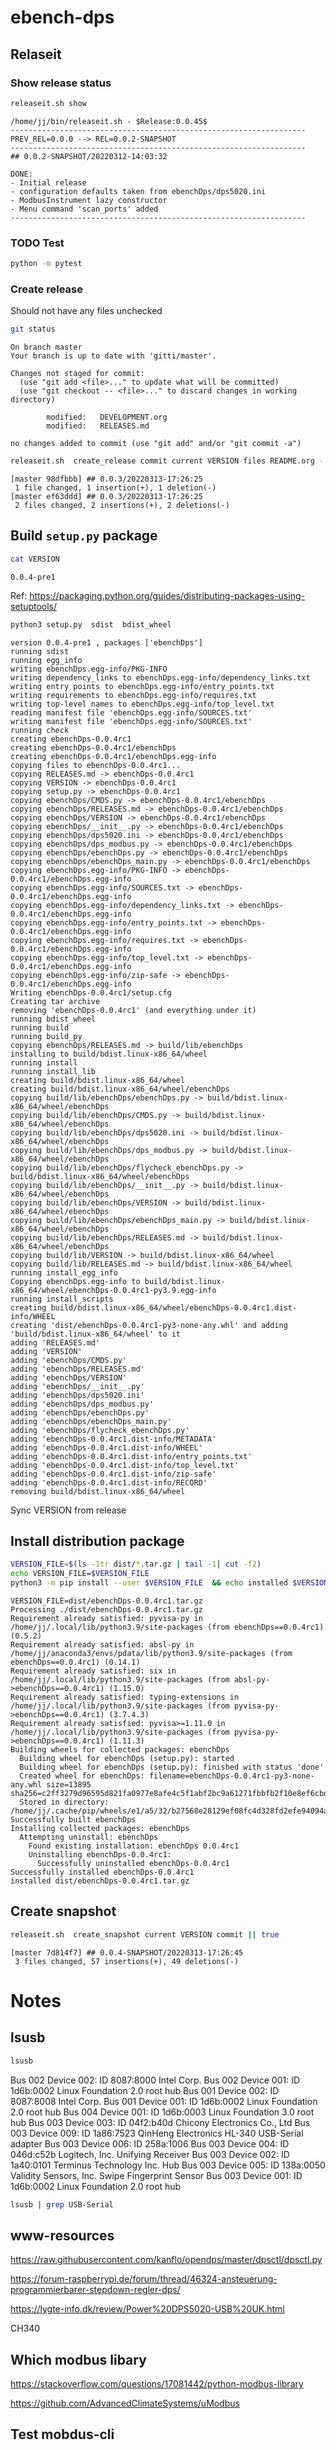 
* ebench-dps

** Relaseit

*** Show release status

 #+BEGIN_SRC sh :eval no-export :results output
 releaseit.sh show
 #+END_SRC

 #+RESULTS:
 #+begin_example
 /home/jj/bin/releaseit.sh - $Release:0.0.45$
 ------------------------------------------------------------------
 PREV_REL=0.0.0 --> REL=0.0.2-SNAPSHOT
 ------------------------------------------------------------------
 ## 0.0.2-SNAPSHOT/20220312-14:03:32

 DONE:
 - Initial release
 - configuration defaults taken from ebenchDps/dps5020.ini
 - ModbusInstrument lazy constructor
 - Menu command 'scan_ports' added
 ------------------------------------------------------------------
 #+end_example


*** TODO Test

#+BEGIN_SRC bash :eval no-export :results output
python -m pytest
#+END_SRC

#+RESULTS:
#+begin_example
============================= test session starts ==============================
platform linux -- Python 3.9.1, pytest-6.2.5, py-1.10.0, pluggy-0.13.1
rootdir: /home/jj/work/ebench
plugins: bdd-3.2.1, forked-1.2.0, xdist-2.4.0
collected 16 items

spec/test_ebench.py .s.............                                      [ 93%]
spec/test_framework.py .                                                 [100%]

======================== 15 passed, 1 skipped in 0.28s =========================
#+end_example


*** Create release 

 Should not have any files unchecked


 #+BEGIN_SRC sh :eval no-export :results output
 git status
 #+END_SRC

 #+RESULTS:
 #+begin_example
 On branch master
 Your branch is up to date with 'gitti/master'.

 Changes not staged for commit:
   (use "git add <file>..." to update what will be committed)
   (use "git checkout -- <file>..." to discard changes in working directory)

         modified:   DEVELOPMENT.org
         modified:   RELEASES.md

 no changes added to commit (use "git add" and/or "git commit -a")
 #+end_example


 #+BEGIN_SRC sh :eval no-export :results output
 releaseit.sh  create_release commit current VERSION files README.org -  commit tag 2>&1 || true
 #+END_SRC

 #+RESULTS:
 : [master 98dfbbb] ## 0.0.3/20220313-17:26:25
 :  1 file changed, 1 insertion(+), 1 deletion(-)
 : [master ef63ddd] ## 0.0.3/20220313-17:26:25
 :  2 files changed, 2 insertions(+), 2 deletions(-)




** Build =setup.py= package

 #+BEGIN_SRC bash :eval no-export :results output
 cat VERSION
 #+END_SRC

 #+RESULTS:
 : 0.0.4-pre1


 Ref: https://packaging.python.org/guides/distributing-packages-using-setuptools/

 #+BEGIN_SRC bash :eval no-export :results output :exports code
 python3 setup.py  sdist  bdist_wheel
 #+END_SRC

 #+RESULTS:
 #+begin_example
 version 0.0.4-pre1 , packages ['ebenchDps']
 running sdist
 running egg_info
 writing ebenchDps.egg-info/PKG-INFO
 writing dependency_links to ebenchDps.egg-info/dependency_links.txt
 writing entry points to ebenchDps.egg-info/entry_points.txt
 writing requirements to ebenchDps.egg-info/requires.txt
 writing top-level names to ebenchDps.egg-info/top_level.txt
 reading manifest file 'ebenchDps.egg-info/SOURCES.txt'
 writing manifest file 'ebenchDps.egg-info/SOURCES.txt'
 running check
 creating ebenchDps-0.0.4rc1
 creating ebenchDps-0.0.4rc1/ebenchDps
 creating ebenchDps-0.0.4rc1/ebenchDps.egg-info
 copying files to ebenchDps-0.0.4rc1...
 copying RELEASES.md -> ebenchDps-0.0.4rc1
 copying VERSION -> ebenchDps-0.0.4rc1
 copying setup.py -> ebenchDps-0.0.4rc1
 copying ebenchDps/CMDS.py -> ebenchDps-0.0.4rc1/ebenchDps
 copying ebenchDps/RELEASES.md -> ebenchDps-0.0.4rc1/ebenchDps
 copying ebenchDps/VERSION -> ebenchDps-0.0.4rc1/ebenchDps
 copying ebenchDps/__init__.py -> ebenchDps-0.0.4rc1/ebenchDps
 copying ebenchDps/dps5020.ini -> ebenchDps-0.0.4rc1/ebenchDps
 copying ebenchDps/dps_modbus.py -> ebenchDps-0.0.4rc1/ebenchDps
 copying ebenchDps/ebenchDps.py -> ebenchDps-0.0.4rc1/ebenchDps
 copying ebenchDps/ebenchDps_main.py -> ebenchDps-0.0.4rc1/ebenchDps
 copying ebenchDps.egg-info/PKG-INFO -> ebenchDps-0.0.4rc1/ebenchDps.egg-info
 copying ebenchDps.egg-info/SOURCES.txt -> ebenchDps-0.0.4rc1/ebenchDps.egg-info
 copying ebenchDps.egg-info/dependency_links.txt -> ebenchDps-0.0.4rc1/ebenchDps.egg-info
 copying ebenchDps.egg-info/entry_points.txt -> ebenchDps-0.0.4rc1/ebenchDps.egg-info
 copying ebenchDps.egg-info/requires.txt -> ebenchDps-0.0.4rc1/ebenchDps.egg-info
 copying ebenchDps.egg-info/top_level.txt -> ebenchDps-0.0.4rc1/ebenchDps.egg-info
 copying ebenchDps.egg-info/zip-safe -> ebenchDps-0.0.4rc1/ebenchDps.egg-info
 Writing ebenchDps-0.0.4rc1/setup.cfg
 Creating tar archive
 removing 'ebenchDps-0.0.4rc1' (and everything under it)
 running bdist_wheel
 running build
 running build_py
 copying ebenchDps/RELEASES.md -> build/lib/ebenchDps
 installing to build/bdist.linux-x86_64/wheel
 running install
 running install_lib
 creating build/bdist.linux-x86_64/wheel
 creating build/bdist.linux-x86_64/wheel/ebenchDps
 copying build/lib/ebenchDps/ebenchDps.py -> build/bdist.linux-x86_64/wheel/ebenchDps
 copying build/lib/ebenchDps/CMDS.py -> build/bdist.linux-x86_64/wheel/ebenchDps
 copying build/lib/ebenchDps/dps5020.ini -> build/bdist.linux-x86_64/wheel/ebenchDps
 copying build/lib/ebenchDps/dps_modbus.py -> build/bdist.linux-x86_64/wheel/ebenchDps
 copying build/lib/ebenchDps/flycheck_ebenchDps.py -> build/bdist.linux-x86_64/wheel/ebenchDps
 copying build/lib/ebenchDps/__init__.py -> build/bdist.linux-x86_64/wheel/ebenchDps
 copying build/lib/ebenchDps/VERSION -> build/bdist.linux-x86_64/wheel/ebenchDps
 copying build/lib/ebenchDps/ebenchDps_main.py -> build/bdist.linux-x86_64/wheel/ebenchDps
 copying build/lib/ebenchDps/RELEASES.md -> build/bdist.linux-x86_64/wheel/ebenchDps
 copying build/lib/VERSION -> build/bdist.linux-x86_64/wheel
 copying build/lib/RELEASES.md -> build/bdist.linux-x86_64/wheel
 running install_egg_info
 Copying ebenchDps.egg-info to build/bdist.linux-x86_64/wheel/ebenchDps-0.0.4rc1-py3.9.egg-info
 running install_scripts
 creating build/bdist.linux-x86_64/wheel/ebenchDps-0.0.4rc1.dist-info/WHEEL
 creating 'dist/ebenchDps-0.0.4rc1-py3-none-any.whl' and adding 'build/bdist.linux-x86_64/wheel' to it
 adding 'RELEASES.md'
 adding 'VERSION'
 adding 'ebenchDps/CMDS.py'
 adding 'ebenchDps/RELEASES.md'
 adding 'ebenchDps/VERSION'
 adding 'ebenchDps/__init__.py'
 adding 'ebenchDps/dps5020.ini'
 adding 'ebenchDps/dps_modbus.py'
 adding 'ebenchDps/ebenchDps.py'
 adding 'ebenchDps/ebenchDps_main.py'
 adding 'ebenchDps/flycheck_ebenchDps.py'
 adding 'ebenchDps-0.0.4rc1.dist-info/METADATA'
 adding 'ebenchDps-0.0.4rc1.dist-info/WHEEL'
 adding 'ebenchDps-0.0.4rc1.dist-info/entry_points.txt'
 adding 'ebenchDps-0.0.4rc1.dist-info/top_level.txt'
 adding 'ebenchDps-0.0.4rc1.dist-info/zip-safe'
 adding 'ebenchDps-0.0.4rc1.dist-info/RECORD'
 removing build/bdist.linux-x86_64/wheel
 #+end_example

 Sync VERSION from release 



** Install distribution package

 #+BEGIN_SRC bash :eval no-export :results output
 VERSION_FILE=$(ls -1tr dist/*.tar.gz | tail -1| cut -f2)
 echo VERSION_FILE=$VERSION_FILE
 python3 -m pip install --user $VERSION_FILE  && echo installed $VERSION_FILE
 #+END_SRC

 #+RESULTS:
 #+begin_example
 VERSION_FILE=dist/ebenchDps-0.0.4rc1.tar.gz
 Processing ./dist/ebenchDps-0.0.4rc1.tar.gz
 Requirement already satisfied: pyvisa-py in /home/jj/.local/lib/python3.9/site-packages (from ebenchDps==0.0.4rc1) (0.5.2)
 Requirement already satisfied: absl-py in /home/jj/anaconda3/envs/pdata/lib/python3.9/site-packages (from ebenchDps==0.0.4rc1) (0.14.1)
 Requirement already satisfied: six in /home/jj/.local/lib/python3.9/site-packages (from absl-py->ebenchDps==0.0.4rc1) (1.15.0)
 Requirement already satisfied: typing-extensions in /home/jj/.local/lib/python3.9/site-packages (from pyvisa-py->ebenchDps==0.0.4rc1) (3.7.4.3)
 Requirement already satisfied: pyvisa>=1.11.0 in /home/jj/.local/lib/python3.9/site-packages (from pyvisa-py->ebenchDps==0.0.4rc1) (1.11.3)
 Building wheels for collected packages: ebenchDps
   Building wheel for ebenchDps (setup.py): started
   Building wheel for ebenchDps (setup.py): finished with status 'done'
   Created wheel for ebenchDps: filename=ebenchDps-0.0.4rc1-py3-none-any.whl size=13895 sha256=c2ff3279d96595d821fa0977e8afe4c5f1abf2bc9a61271fbbfb2f10e8ef6cbd
   Stored in directory: /home/jj/.cache/pip/wheels/e1/a5/32/b27568e28129ef08fc4d328fd2efe94094a1d0e693f446f721
 Successfully built ebenchDps
 Installing collected packages: ebenchDps
   Attempting uninstall: ebenchDps
     Found existing installation: ebenchDps 0.0.4rc1
     Uninstalling ebenchDps-0.0.4rc1:
       Successfully uninstalled ebenchDps-0.0.4rc1
 Successfully installed ebenchDps-0.0.4rc1
 installed dist/ebenchDps-0.0.4rc1.tar.gz
 #+end_example


** Create snapshot

 #+BEGIN_SRC sh :eval no-export :results output
 releaseit.sh  create_snapshot current VERSION commit || true
 #+END_SRC

 #+RESULTS:
 : [master 7d814f7] ## 0.0.4-SNAPSHOT/20220313-17:26:45
 :  3 files changed, 57 insertions(+), 49 deletions(-)




* Notes


** lsusb

#+BEGIN_SRC bash :eval no-export :results output
lsusb
#+END_SRC

#+RESULTS:
#+begin_example
Bus 002 Device 002: ID 8087:8000 Intel Corp. 
Bus 002 Device 001: ID 1d6b:0002 Linux Foundation 2.0 root hub
Bus 001 Device 002: ID 8087:8008 Intel Corp. 
Bus 001 Device 001: ID 1d6b:0002 Linux Foundation 2.0 root hub
Bus 004 Device 001: ID 1d6b:0003 Linux Foundation 3.0 root hub
Bus 003 Device 003: ID 04f2:b40d Chicony Electronics Co., Ltd 
Bus 003 Device 006: ID 258a:1006  
Bus 003 Device 004: ID 046d:c52b Logitech, Inc. Unifying Receiver
Bus 003 Device 002: ID 1a40:0101 Terminus Technology Inc. Hub
Bus 003 Device 015: ID 0a92:00d1 EGO SYStems, Inc. 
Bus 003 Device 005: ID 138a:0050 Validity Sensors, Inc. Swipe Fingerprint Sensor
Bus 003 Device 001: ID 1d6b:0002 Linux Foundation 2.0 root hub
#+end_example


Bus 002 Device 002: ID 8087:8000 Intel Corp. 
Bus 002 Device 001: ID 1d6b:0002 Linux Foundation 2.0 root hub
Bus 001 Device 002: ID 8087:8008 Intel Corp. 
Bus 001 Device 001: ID 1d6b:0002 Linux Foundation 2.0 root hub
Bus 004 Device 001: ID 1d6b:0003 Linux Foundation 3.0 root hub
Bus 003 Device 003: ID 04f2:b40d Chicony Electronics Co., Ltd 
Bus 003 Device 009: ID 1a86:7523 QinHeng Electronics HL-340 USB-Serial adapter
Bus 003 Device 006: ID 258a:1006  
Bus 003 Device 004: ID 046d:c52b Logitech, Inc. Unifying Receiver
Bus 003 Device 002: ID 1a40:0101 Terminus Technology Inc. Hub
Bus 003 Device 005: ID 138a:0050 Validity Sensors, Inc. Swipe Fingerprint Sensor
Bus 003 Device 001: ID 1d6b:0002 Linux Foundation 2.0 root hub
#+end_example

#+BEGIN_SRC bash :eval no-export :results output
lsusb | grep USB-Serial
#+END_SRC

#+RESULTS:
: Bus 003 Device 016: ID 1a86:7523 QinHeng Electronics HL-340 USB-Serial adapter



** www-resources

https://raw.githubusercontent.com/kanflo/opendps/master/dpsctl/dpsctl.py

https://forum-raspberrypi.de/forum/thread/46324-ansteuerung-programmierbarer-stepdown-regler-dps/

https://lygte-info.dk/review/Power%20DPS5020-USB%20UK.html


CH340


** Which modbus libary

https://stackoverflow.com/questions/17081442/python-modbus-library

https://github.com/AdvancedClimateSystems/uModbus


** Test mobdus-cli

#+BEGIN_SRC bash :eval no-export :results output
modbus -h
#+END_SRC

#+RESULTS:
#+begin_example
usage: modbus [-h] [-r REGISTERS] [-s SLAVE_ID] [-b BAUD] [-p STOP_BITS]
              [-P {e,o,n}] [-v] [-t TIMEOUT]
              device access [access ...]

positional arguments:
  device
  access

optional arguments:
  -h, --help            show this help message and exit
  -r REGISTERS, --registers REGISTERS
  -s SLAVE_ID, --slave-id SLAVE_ID
  -b BAUD, --baud BAUD
  -p STOP_BITS, --stop-bits STOP_BITS
  -P {e,o,n}, --parity {e,o,n}
  -v, --verbose
  -t TIMEOUT, --timeout TIMEOUT
#+end_example


#+BEGIN_SRC bash :eval no-export :results output
ls -ltr /dev
#+END_SRC

#+BEGIN_SRC bash :eval no-export :results output
dmesg
#+END_SRC

#+BEGIN_SRC bash :eval no-export :results output
lsusb
#+END_SRC

#+RESULTS:
#+begin_example
Bus 002 Device 002: ID 8087:8000 Intel Corp. 
Bus 002 Device 001: ID 1d6b:0002 Linux Foundation 2.0 root hub
Bus 001 Device 002: ID 8087:8008 Intel Corp. 
Bus 001 Device 001: ID 1d6b:0002 Linux Foundation 2.0 root hub
Bus 004 Device 001: ID 1d6b:0003 Linux Foundation 3.0 root hub
Bus 003 Device 003: ID 04f2:b40d Chicony Electronics Co., Ltd 
Bus 003 Device 010: ID 258a:1006  
Bus 003 Device 009: ID 046d:c52b Logitech, Inc. Unifying Receiver
Bus 003 Device 008: ID 1a40:0101 Terminus Technology Inc. Hub
Bus 003 Device 005: ID 138a:0050 Validity Sensors, Inc. Swipe Fingerprint Sensor
Bus 003 Device 001: ID 1d6b:0002 Linux Foundation 2.0 root hub
#+end_example


#+begin_example
Bus 002 Device 002: ID 8087:8000 Intel Corp. 
Bus 002 Device 001: ID 1d6b:0002 Linux Foundation 2.0 root hub
Bus 001 Device 002: ID 8087:8008 Intel Corp. 
Bus 001 Device 001: ID 1d6b:0002 Linux Foundation 2.0 root hub
Bus 004 Device 001: ID 1d6b:0003 Linux Foundation 3.0 root hub
Bus 003 Device 003: ID 04f2:b40d Chicony Electronics Co., Ltd 
Bus 003 Device 010: ID 258a:1006  
Bus 003 Device 009: ID 046d:c52b Logitech, Inc. Unifying Receiver
Bus 003 Device 008: ID 1a40:0101 Terminus Technology Inc. Hub
Bus 003 Device 005: ID 138a:0050 Validity Sensors, Inc. Swipe Fingerprint Sensor
Bus 003 Device 001: ID 1d6b:0002 Linux Foundation 2.0 root hub
#+end_example




#+begin_example
Bus 002 Device 002: ID 8087:8000 Intel Corp. 
Bus 002 Device 001: ID 1d6b:0002 Linux Foundation 2.0 root hub
Bus 001 Device 002: ID 8087:8008 Intel Corp. 
Bus 001 Device 001: ID 1d6b:0002 Linux Foundation 2.0 root hub
Bus 004 Device 001: ID 1d6b:0003 Linux Foundation 3.0 root hub
Bus 003 Device 003: ID 04f2:b40d Chicony Electronics Co., Ltd 
Bus 003 Device 010: ID 258a:1006  
Bus 003 Device 009: ID 046d:c52b Logitech, Inc. Unifying Receiver
Bus 003 Device 008: ID 1a40:0101 Terminus Technology Inc. Hub
Bus 003 Device 005: ID 138a:0050 Validity Sensors, Inc. Swipe Fingerprint Sensor
Bus 003 Device 001: ID 1d6b:0002 Linux Foundation 2.0 root hub
#+end_example



#+begin_example
Bus 002 Device 002: ID 8087:8000 Intel Corp. 
Bus 002 Device 001: ID 1d6b:0002 Linux Foundation 2.0 root hub
Bus 001 Device 002: ID 8087:8008 Intel Corp. 
Bus 001 Device 001: ID 1d6b:0002 Linux Foundation 2.0 root hub
Bus 004 Device 001: ID 1d6b:0003 Linux Foundation 3.0 root hub
Bus 003 Device 003: ID 04f2:b40d Chicony Electronics Co., Ltd 
Bus 003 Device 010: ID 258a:1006  
Bus 003 Device 009: ID 046d:c52b Logitech, Inc. Unifying Receiver
Bus 003 Device 008: ID 1a40:0101 Terminus Technology Inc. Hub
Bus 003 Device 005: ID 138a:0050 Validity Sensors, Inc. Swipe Fingerprint Sensor
Bus 003 Device 001: ID 1d6b:0002 Linux Foundation 2.0 root hub
#+end_example


#+begin_example
Bus 002 Device 002: ID 8087:8000 Intel Corp. 
Bus 002 Device 001: ID 1d6b:0002 Linux Foundation 2.0 root hub
Bus 001 Device 002: ID 8087:8008 Intel Corp. 
Bus 001 Device 001: ID 1d6b:0002 Linux Foundation 2.0 root hub
Bus 004 Device 001: ID 1d6b:0003 Linux Foundation 3.0 root hub
Bus 003 Device 003: ID 04f2:b40d Chicony Electronics Co., Ltd 
Bus 003 Device 010: ID 258a:1006  
Bus 003 Device 009: ID 046d:c52b Logitech, Inc. Unifying Receiver
Bus 003 Device 008: ID 1a40:0101 Terminus Technology Inc. Hub
Bus 003 Device 005: ID 138a:0050 Validity Sensors, Inc. Swipe Fingerprint Sensor
Bus 003 Device 001: ID 1d6b:0002 Linux Foundation 2.0 root hub
#+end_example






** Detect serial ports (dps_modbus)


https://forum-raspberrypi.de/forum/thread/46324-ansteuerung-programmierbarer-stepdown-regler-dps/


#+BEGIN_SRC python :eval no-export :results output :noweb no :session *Python*
import sys
import serial
import glob

def serial_ports():
	""" Lists serial port names
		:raises EnvironmentError:
			On unsupported or unknown platforms
		:returns:
			A list of the serial ports available on the system
	"""
	if sys.platform.startswith('win'):
		ports = ['COM%s' % (i + 1) for i in range(256)]
	elif sys.platform.startswith('linux') or sys.platform.startswith('cygwin'):
		# this excludes your current terminal "/dev/tty"
		ports = glob.glob('/dev/tty[A-Za-z]*')
	elif sys.platform.startswith('darwin'):
		ports = glob.glob('/dev/tty.*')
	else:
		raise EnvironmentError('Unsupported platform')

	result = []
	for port in ports:
		try:
			s = serial.Serial(port)
			s.close()
			result.append(port)
		except (OSError, serial.SerialException):
			pass
	return result


#+END_SRC

#+RESULTS:
: Python 3.9.1 | packaged by conda-forge | (default, Jan 10 2021, 02:55:42) 
: [GCC 9.3.0] on linux
: Type "help", "copyright", "credits" or "license" for more information.

#+BEGIN_SRC python :eval no-export :results output :noweb no :session *Python*
ports = serial_ports()
print( "ports={}".format(ports))
#+END_SRC

#+RESULTS:
: ports=['/dev/ttyUSB0']


: ports=['/dev/ttyUSB0']


** lsmod

#+BEGIN_SRC bash :eval no-export :results output  :dir /sudo::
lsmod
#+END_SRC

#+RESULTS:
#+begin_example
Module                  Size  Used by
snd_usb_audio         208896  0
snd_usbmidi_lib        32768  1 snd_usb_audio
nfsv3                  40960  1
nfs_acl                16384  1 nfsv3
rfcomm                 77824  4
dm_crypt               40960  2
pci_stub               16384  1
vboxpci                24576  0
vboxnetadp             28672  0
vboxnetflt             28672  0
vboxdrv               471040  3 vboxpci,vboxnetadp,vboxnetflt
xt_conntrack           16384  2
ipt_MASQUERADE         16384  2
nf_nat_masquerade_ipv4    16384  1 ipt_MASQUERADE
nf_conntrack_netlink    40960  0
nfnetlink              16384  2 nf_conntrack_netlink
xfrm_user              32768  1
xfrm_algo              16384  1 xfrm_user
xt_addrtype            16384  2
iptable_filter         16384  1
iptable_nat            16384  1
nf_conntrack_ipv4      16384  5
nf_defrag_ipv4         16384  1 nf_conntrack_ipv4
nf_nat_ipv4            16384  1 iptable_nat
nf_nat                 32768  2 nf_nat_masquerade_ipv4,nf_nat_ipv4
nf_conntrack          135168  7 xt_conntrack,nf_nat_masquerade_ipv4,nf_conntrack_ipv4,nf_nat,ipt_MASQUERADE,nf_nat_ipv4,nf_conntrack_netlink
libcrc32c              16384  2 nf_conntrack,nf_nat
br_netfilter           24576  0
bridge                155648  1 br_netfilter
stp                    16384  1 bridge
llc                    16384  2 bridge,stp
vmnet                  49152  13
vmw_vsock_vmci_transport    32768  0
vsock                  36864  1 vmw_vsock_vmci_transport
vmw_vmci               69632  1 vmw_vsock_vmci_transport
vmmon                 106496  0
rpcsec_gss_krb5        36864  0
auth_rpcgss            61440  1 rpcsec_gss_krb5
nfsv4                 577536  0
nfs                   262144  3 nfsv4,nfsv3
lockd                  94208  2 nfsv3,nfs
grace                  16384  1 lockd
fscache                65536  2 nfsv4,nfs
ccm                    20480  6
aufs                  241664  0
overlay                77824  0
bnep                   20480  2
binfmt_misc            20480  1
nls_iso8859_1          16384  2
wmi_bmof               16384  0
hp_wmi                 16384  0
sparse_keymap          16384  1 hp_wmi
intel_rapl             20480  0
x86_pkg_temp_thermal    16384  0
intel_powerclamp       16384  0
coretemp               16384  0
snd_hda_codec_hdmi     49152  1
kvm_intel             217088  0
kvm                   614400  1 kvm_intel
irqbypass              16384  1 kvm
crct10dif_pclmul       16384  0
crc32_pclmul           16384  0
ghash_clmulni_intel    16384  0
pcbc                   16384  0
uvcvideo               90112  0
snd_hda_codec_idt      57344  1
videobuf2_vmalloc      16384  1 uvcvideo
snd_hda_codec_generic    73728  1 snd_hda_codec_idt
aesni_intel           188416  8
arc4                   16384  2
videobuf2_memops       16384  1 videobuf2_vmalloc
videobuf2_v4l2         24576  1 uvcvideo
videobuf2_core         40960  2 videobuf2_v4l2,uvcvideo
rt2800pci              16384  0
snd_hda_intel          45056  12
rt2800mmio             16384  1 rt2800pci
aes_x86_64             20480  1 aesni_intel
videodev              184320  3 videobuf2_core,videobuf2_v4l2,uvcvideo
snd_hda_codec         126976  4 snd_hda_codec_generic,snd_hda_codec_hdmi,snd_hda_intel,snd_hda_codec_idt
nouveau              1708032  1
rt2800lib             114688  2 rt2800mmio,rt2800pci
crypto_simd            16384  1 aesni_intel
glue_helper            16384  1 aesni_intel
media                  40960  2 videodev,uvcvideo
rt2x00pci              16384  1 rt2800pci
cryptd                 24576  5 crypto_simd,ghash_clmulni_intel,aesni_intel
rt2x00mmio             16384  2 rt2800mmio,rt2800pci
rt2x00lib              53248  5 rt2x00mmio,rt2x00pci,rt2800mmio,rt2800pci,rt2800lib
intel_cstate           20480  0
snd_hda_core           81920  5 snd_hda_codec_generic,snd_hda_codec_hdmi,snd_hda_intel,snd_hda_codec,snd_hda_codec_idt
mac80211              786432  3 rt2x00pci,rt2x00lib,rt2800lib
intel_rapl_perf        16384  0
snd_hwdep              20480  2 snd_usb_audio,snd_hda_codec
mxm_wmi                16384  1 nouveau
cfg80211              634880  2 rt2x00lib,mac80211
snd_pcm                98304  6 snd_hda_codec_hdmi,snd_hda_intel,snd_usb_audio,snd_hda_codec,snd_hda_core
input_leds             16384  0
ttm                   106496  1 nouveau
i915                 1622016  55
rtsx_pci_ms            20480  0
joydev                 24576  0
snd_seq_midi           16384  0
eeprom_93cx6           16384  1 rt2800pci
serio_raw              16384  0
snd_seq_midi_event     16384  1 snd_seq_midi
memstick               16384  1 rtsx_pci_ms
snd_rawmidi            32768  2 snd_seq_midi,snd_usbmidi_lib
drm_kms_helper        172032  2 i915,nouveau
snd_seq                65536  2 snd_seq_midi,snd_seq_midi_event
drm                   401408  24 drm_kms_helper,i915,ttm,nouveau
snd_seq_device         16384  3 snd_seq,snd_seq_midi,snd_rawmidi
i2c_algo_bit           16384  2 i915,nouveau
snd_timer              32768  2 snd_seq,snd_pcm
fb_sys_fops            16384  1 drm_kms_helper
syscopyarea            16384  1 drm_kms_helper
sysfillrect            16384  1 drm_kms_helper
mei_me                 40960  0
sysimgblt              16384  1 drm_kms_helper
shpchp                 36864  0
lpc_ich                24576  0
snd                    81920  36 snd_hda_codec_generic,snd_seq,snd_seq_device,snd_hda_codec_hdmi,snd_hwdep,snd_hda_intel,snd_usb_audio,snd_usbmidi_lib,snd_hda_codec,snd_timer,snd_pcm,snd_hda_codec_idt,snd_rawmidi
mei                    94208  1 mei_me
video                  45056  2 i915,nouveau
soundcore              16384  1 snd
mac_hid                16384  0
hp_accel               28672  0
lis3lv02d              20480  1 hp_accel
input_polldev          16384  1 lis3lv02d
hp_wireless            16384  0
intel_smartconnect     16384  0
wmi                    24576  4 hp_wmi,wmi_bmof,mxm_wmi,nouveau
sch_fq_codel           20480  8
rtbth                  86016  1
bluetooth             520192  28 rtbth,bnep,rfcomm
ecdh_generic           24576  1 bluetooth
parport_pc             32768  0
sunrpc                331776  20 nfsv4,auth_rpcgss,lockd,nfsv3,rpcsec_gss_krb5,nfs_acl,nfs
ppdev                  20480  0
lp                     20480  0
parport                49152  3 parport_pc,lp,ppdev
ip_tables              28672  2 iptable_filter,iptable_nat
x_tables               40960  5 xt_conntrack,iptable_filter,ipt_MASQUERADE,xt_addrtype,ip_tables
autofs4                40960  2
hid_logitech_hidpp     36864  0
hid_logitech_dj        20480  0
hid_generic            16384  0
usbhid                 49152  0
hid                   122880  4 usbhid,hid_generic,hid_logitech_dj,hid_logitech_hidpp
rtsx_pci_sdmmc         24576  0
psmouse               151552  0
ahci                   40960  2
r8169                  86016  0
rtsx_pci               69632  2 rtsx_pci_sdmmc,rtsx_pci_ms
libahci                32768  1 ahci
mii                    16384  1 r8169
#+end_example


**  CH34x module

*** Download

from https://learn.sparkfun.com/tutorials/how-to-install-ch340-drivers/linux

#+BEGIN_SRC bash :eval no-export :results output
ls -ltr CH341SER_LINUX.ZIP
#+END_SRC

#+RESULTS:
#+begin_example
total 60
-rw-rw-r-- 1 jj   jj     589 kesä  15 15:39 README.org
-rw-rw-r-- 1 jj   jj     361 kesä  15 15:42 #README.org#
-rw-rw-r-- 1 jj   jj    3404 kesä  15 21:18 apu.tmp
-rw-rw-r-- 1 jj   jj    3404 kesä  15 21:18 apu1.tmp
-rw-rw-r-- 1 jj   jj    3934 kesä  15 21:51 apu2.tmp
-rw-rw-r-- 1 jj   jj    3934 kesä  15 21:51 apu3.tmp
-rw-rw-r-- 1 jj   jj     828 kesä  15 21:59 serialports.py
drwxr-xr-x 2 root root  4096 kesä  15 22:01 __pycache__
-rw-rw-r-- 1 jj   jj    8703 kesä  15 22:37 CH341SER_LINUX.ZIP
-rw-rw-r-- 1 jj   jj   13521 kesä  15 22:39 DEVELOPMENT.org
#+end_example

#+BEGIN_SRC bash :eval no-export :results output
unzip CH341SER_LINUX.ZIP
#+END_SRC

#+RESULTS:
: Archive:  CH341SER_LINUX.ZIP
:    creating: CH341SER_LINUX/
:   inflating: CH341SER_LINUX/ch34x.c  
:   inflating: CH341SER_LINUX/Makefile  
:   inflating: CH341SER_LINUX/readme.txt  

*** Compile 
:PROPERTIES:
:header-args:bash: :dir  CH341SER_LINUX
:END:



#+BEGIN_SRC bash :eval no-export :results output
cat readme.txt
#+END_SRC

#+RESULTS:
#+begin_example
// ChangeLog 
// 1.0 - 1.1   modified to solve transmition between ch341 and ch341
// 1.1 - 1.2   Support high Linux kernel
Instructions

Note: 1.Please run followed executable programs as root privilege
      2.Current Driver support versions of linux kernel range from 2.6.25 to 3.13.x
      3.Current Driver support 32bits and 64bits linux systems

Usage:
	(load or unload linux driver of CH34x)
	//compile 
	#make
	//load ch34x chips driver
	#make load
	//unload ch34x chips driver
	#make unload
// 1.2 - 1.3 Fix some bugs			

#+end_example

Compile errors

#+BEGIN_SRC bash :eval no-export :results output
make
#+END_SRC

#+RESULTS:


*** Patch
:PROPERTIES:
:header-args:bash: :dir  CH341SER_LINUX
:END:

https://github.com/juliagoda/CH341SER

Added line
#include <linux/sched/signal.h>

which helps to fix the problem below:
error: implicit declaration of function ‘signal_pending’; did you mean ‘timer_pending’? [-Werror=implicit-function-declaration]

and changed line:
wait_queue_t wait;
to
wait_queue_entry_t wait;
which helps to fix next problem below:
error: unknown type name ‘wait_queue_t’; did you mean ‘wait_event’?

added version check of kernel for signal.h:

#if LINUX_VERSION_CODE < KERNEL_VERSION(4,11,0)
#include <linux/signal.h>
#else
#include <linux/sched/signal.h>
#endif


Thanks to hesaputra - #10

Additionally first pull request helped to merge changes for version 1.5 released in 2018-03-18: [https://github.com/juliagoda/CH341SER/pull/1](https://github.com/juliagoda/CH341SER/pull/1)


#+BEGIN_SRC bash :eval no-export :results output
make 
#+END_SRC

#+RESULTS:
: make -C /lib/modules/4.15.0-136-generic/build  M=/home/jj/work/ebench-dps/CH341SER_LINUX  
: make[1]: Entering directory '/usr/src/linux-headers-4.15.0-136-generic'
:   CC [M]  /home/jj/work/ebench-dps/CH341SER_LINUX/ch34x.o
:   Building modules, stage 2.
:   MODPOST 1 modules
:   CC      /home/jj/work/ebench-dps/CH341SER_LINUX/ch34x.mod.o
:   LD [M]  /home/jj/work/ebench-dps/CH341SER_LINUX/ch34x.ko
: make[1]: Leaving directory '/usr/src/linux-headers-4.15.0-136-generic'

#+BEGIN_SRC bash :eval no-export :results output  :dir /sudo::
cd /home/jj/work/ebench-dps/CH341SER_LINUX
sudo make load
#+END_SRC

#+RESULTS:
: modprobe usbserial
: insmod ch34x.ko


#+BEGIN_SRC bash :eval no-export :results output  :dir /sudo::
cd /home/jj/work/ebench-dps/CH341SER_LINUX
sudo make unload
#+END_SRC

#+RESULTS:
: rmmod ch34x

#+BEGIN_SRC bash :eval no-export :results output  :dir /sudo::
sudo reboot
#+END_SRC


* Fin                                                              :noexport:

** Emacs variables

   #+RESULTS:

   # Local Variables:
   # org-confirm-babel-evaluate: nil
   # End:


